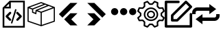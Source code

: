 SplineFontDB: 3.2
FontName: Untitled1
FullName: Untitled1
FamilyName: Untitled1
Weight: Regular
Copyright: Copyright (c) 2022, Foresteam
UComments: "2022-3-25: Created with FontForge (http://fontforge.org)"
Version: 001.000
ItalicAngle: 0
UnderlinePosition: -100
UnderlineWidth: 50
Ascent: 800
Descent: 200
InvalidEm: 0
LayerCount: 2
Layer: 0 0 "Back" 1
Layer: 1 0 "Fore" 0
XUID: [1021 725 1166425323 660434]
StyleMap: 0x0000
FSType: 0
OS2Version: 0
OS2_WeightWidthSlopeOnly: 0
OS2_UseTypoMetrics: 1
CreationTime: 1648203058
ModificationTime: 1656804825
OS2TypoAscent: 0
OS2TypoAOffset: 1
OS2TypoDescent: 0
OS2TypoDOffset: 1
OS2TypoLinegap: 90
OS2WinAscent: 0
OS2WinAOffset: 1
OS2WinDescent: 0
OS2WinDOffset: 1
HheadAscent: 0
HheadAOffset: 1
HheadDescent: 0
HheadDOffset: 1
OS2Vendor: 'PfEd'
DEI: 91125
Encoding: ISO8859-1
UnicodeInterp: none
NameList: AGL For New Fonts
DisplaySize: -48
AntiAlias: 1
FitToEm: 0
WinInfo: 32 16 4
BeginChars: 256 8

StartChar: zero
Encoding: 48 48 0
Width: 1000
Flags: H
LayerCount: 2
Fore
SplineSet
343.888671875 367.538085938 m 2
 359.357421875 383.006835938 384.411132812 383.006835938 399.943359375 367.538085938 c 0
 415.412109375 352.068359375 415.412109375 326.983398438 399.943359375 311.545898438 c 2
 299.569335938 211.205078125 l 1
 395.672851562 115.1015625 l 2
 411.172851562 99.6015625 411.172851562 74.515625 395.672851562 59.0791015625 c 0
 387.954101562 51.3603515625 377.799804688 47.4697265625 367.676757812 47.4697265625 c 0
 357.491210938 47.4697265625 347.368164062 51.3603515625 339.618164062 59.0791015625 c 2
 215.51953125 183.208984375 l 2
 208.1171875 190.642578125 203.91015625 200.670898438 203.91015625 211.205078125 c 0
 203.91015625 221.70703125 208.1171875 231.797851562 215.51953125 239.200195312 c 2
 343.888671875 367.538085938 l 2
600.056640625 311.483398438 m 2
 584.587890625 326.952148438 584.587890625 352.068359375 600.120117188 367.538085938 c 0
 615.62109375 383.006835938 640.674804688 383.006835938 656.143554688 367.538085938 c 2
 784.512695312 239.232421875 l 2
 791.9140625 231.797851562 796.122070312 221.73828125 796.122070312 211.205078125 c 0
 796.122070312 200.702148438 791.9140625 190.579101562 784.512695312 183.177734375 c 2
 660.4140625 59.046875 l 2
 652.663085938 51.328125 642.541015625 47.4697265625 632.354492188 47.4697265625 c 0
 622.168945312 47.4697265625 612.045898438 51.328125 604.327148438 59.046875 c 0
 588.890625 74.5478515625 588.890625 99.6328125 604.327148438 115.0703125 c 2
 700.461914062 211.172851562 l 1
 600.056640625 311.483398438 l 2
419.619140625 -49.1708984375 m 0
 405.63671875 -44.837890625 397.823242188 -30.095703125 402.0625 -16.1142578125 c 2
 547.32421875 458.19921875 l 2
 551.657226562 472.149414062 566.303710938 479.995117188 580.317382812 475.724609375 c 0
 594.299804688 471.454101562 602.176757812 456.680664062 597.810546875 442.73046875 c 2
 452.61328125 -31.6142578125 l 2
 449.1328125 -43.0029296875 438.630859375 -50.341796875 427.369140625 -50.341796875 c 0
 424.744140625 -50.341796875 422.181640625 -49.8984375 419.619140625 -49.1708984375 c 0
354.801757812 800 m 1
 904.181640625 800 l 1
 904.181640625 -200 l 1
 95.818359375 -200 l 1
 95.818359375 526.590820312 l 1
 354.801757812 800 l 1
331.994140625 685.01171875 m 1
 217.227539062 563.85546875 l 1
 331.994140625 563.85546875 l 1
 331.994140625 685.01171875 l 1
841.610351562 -137.5234375 m 1
 841.610351562 737.5234375 l 1
 394.470703125 737.5234375 l 1
 394.470703125 501.34765625 l 1
 158.326171875 501.34765625 l 1
 158.326171875 -137.5234375 l 1
 841.610351562 -137.5234375 l 1
EndSplineSet
EndChar

StartChar: one
Encoding: 49 49 1
Width: 1000
Flags: H
LayerCount: 2
Fore
SplineSet
980.724609375 569.561523438 m 2
 988.493164062 566.807617188 1000.17089844 558.818359375 999.99609375 548.861328125 c 2
 999.99609375 37.287109375 l 2
 999.99609375 28.4208984375 994.374023438 20.5478515625 985.994140625 17.6455078125 c 2
 508.084960938 -147.303710938 l 2
 508.052734375 -147.314453125 503.6796875 -149.251953125 496.771484375 -148.3359375 c 0
 491.841796875 -147.682617188 489.690429688 -146.274414062 486.899414062 -144.669921875 c 2
 16.62109375 17.6455078125 l 2
 8.2412109375 20.5478515625 2.6220703125 28.4208984375 2.6220703125 37.287109375 c 2
 2.6220703125 539.077148438 l 2
 -4.8828125 552.6328125 5.26171875 565.879882812 13.6513671875 568.3203125 c 2
 491.560546875 747.2734375 l 2
 496.249023438 749.017578125 501.443359375 749.017578125 506.12890625 747.2734375 c 2
 980.724609375 569.561523438 l 2
917.502929688 548.861328125 m 1
 772.388671875 603.202148438 l 1
 374.825195312 439.44921875 l 1
 500.091796875 392.552734375 l 1
 917.502929688 548.861328125 l 1
715.225585938 624.608398438 m 1
 642.69140625 651.771484375 l 1
 209.385742188 476.68359375 l 1
 209.385742188 383.931640625 l 1
 287.1640625 352.602539062 l 1
 297.451171875 452.537109375 l 1
 715.225585938 624.608398438 l 1
498.845703125 705.633789062 m 1
 81.4140625 549.321289062 l 1
 183.537109375 511.073242188 l 1
 585.141601562 673.321289062 l 1
 498.845703125 705.633789062 l 1
44.181640625 517.96875 m 2
 44.181640625 52.099609375 l 1
 480.533203125 -98.50390625 l 1
 480.533203125 354.579101562 l 1
 334.767578125 409.166015625 l 1
 322.856445312 293.4296875 l 1
 167.830078125 355.889648438 l 1
 167.830078125 471.6640625 l 1
 44.181640625 517.96875 l 2
958.440429688 52.1015625 m 1
 958.440429688 518.890625 l 1
 522.088867188 355.502929688 l 1
 522.088867188 -98.501953125 l 1
 958.440429688 52.1015625 l 1
EndSplineSet
EndChar

StartChar: two
Encoding: 50 50 2
Width: 1000
Flags: H
LayerCount: 2
Fore
SplineSet
562.625 716.625 m 2
 819.416992188 716.625 l 1
 274.416992188 171.5 l 1
 145.958007812 299.958007812 l 1
 562.625 716.625 l 2
562.375 333.375 m 1
 562.375 333.333007812 l 1
 820.208007812 333.333007812 l 1
 595.666992188 108.333007812 l 1
 820.125 -116.666992188 l 1
 562.25 -116.666992188 l 1
 338.416992188 107.5 l 1
 562.375 333.375 l 1
EndSplineSet
EndChar

StartChar: three
Encoding: 51 51 3
Width: 1000
Flags: H
LayerCount: 2
Fore
SplineSet
437.375 716.625 m 1
 854.041992188 299.958007812 l 1
 725.583007812 171.5 l 1
 180.583007812 716.625 l 1
 437.375 716.625 l 1
437.625 333.375 m 1
 661.583007812 107.5 l 1
 437.75 -116.666992188 l 1
 179.875 -116.666992188 l 1
 404.333007812 108.333007812 l 1
 179.791992188 333.333007812 l 1
 437.625 333.333007812 l 1
 437.625 333.375 l 1
EndSplineSet
EndChar

StartChar: four
Encoding: 52 52 4
Width: 1000
InSpiro: 1
Flags: H
LayerCount: 2
Fore
SplineSet
44.7900390625 398.6875 m 0
 44.7900390625 471.313476562 103.6640625 530.1875 176.290039062 530.1875 c 0
 248.915039062 530.1875 307.790039062 471.313476562 307.790039062 398.6875 c 0
 307.790039062 326.0625 248.915039062 267.1875 176.290039062 267.1875 c 0
 103.6640625 267.1875 44.7900390625 326.0625 44.7900390625 398.6875 c 0
  Spiro
    44.79 398.688 o
    62.7094 465 o
    109.978 512.268 o
    176.29 530.188 o
    242.602 512.268 o
    289.871 465 o
    307.79 398.688 o
    289.871 332.376 o
    242.602 285.107 o
    176.29 267.188 o
    109.978 285.107 o
    62.7094 332.376 o
    0 0 z
  EndSpiro
373.540039062 398.6875 m 0
 373.540039062 471.313476562 432.4140625 530.1875 505.040039062 530.1875 c 0
 577.665039062 530.1875 636.540039062 471.313476562 636.540039062 398.6875 c 0
 636.540039062 326.0625 577.665039062 267.1875 505.040039062 267.1875 c 0
 432.4140625 267.1875 373.540039062 326.0625 373.540039062 398.6875 c 0
  Spiro
    373.54 398.688 o
    391.459 465 o
    438.728 512.268 o
    505.04 530.188 o
    571.352 512.268 o
    618.621 465 o
    636.54 398.688 o
    618.621 332.376 o
    571.352 285.107 o
    505.04 267.188 o
    438.728 285.107 o
    391.459 332.376 o
    0 0 z
  EndSpiro
702.290039062 398.6875 m 0
 702.290039062 471.313476562 761.1640625 530.1875 833.790039062 530.1875 c 0
 906.415039062 530.1875 965.290039062 471.313476562 965.290039062 398.6875 c 0
 965.290039062 326.0625 906.415039062 267.1875 833.790039062 267.1875 c 0
 761.1640625 267.1875 702.290039062 326.0625 702.290039062 398.6875 c 0
  Spiro
    702.29 398.688 o
    720.209 465 o
    767.478 512.268 o
    833.79 530.188 o
    900.102 512.268 o
    947.371 465 o
    965.29 398.688 o
    947.371 332.376 o
    900.102 285.107 o
    833.79 267.188 o
    767.478 285.107 o
    720.209 332.376 o
    0 0 z
  EndSpiro
EndSplineSet
EndChar

StartChar: five
Encoding: 53 53 5
Width: 1000
Flags: H
LayerCount: 2
Fore
SplineSet
500.002929688 449.797851562 m 0
 582.599609375 449.797851562 649.797851562 382.599609375 649.797851562 300.002929688 c 0
 649.797851562 217.407226562 582.602539062 150.208984375 500.002929688 150.208984375 c 0
 417.404296875 150.208984375 350.208984375 217.407226562 350.208984375 300.002929688 c 0
 350.208984375 382.599609375 417.404296875 449.797851562 500.002929688 449.797851562 c 0
500.002929688 205.688476562 m 0
 552.00390625 205.688476562 594.318359375 247.99609375 594.318359375 300.002929688 c 0
 594.318359375 352.010742188 552.010742188 394.318359375 500.002929688 394.318359375 c 0
 447.99609375 394.318359375 405.688476562 352.010742188 405.688476562 300.002929688 c 0
 405.688476562 247.99609375 447.999023438 205.688476562 500.002929688 205.688476562 c 0
990.846679688 189.087890625 m 2
 999.556640625 181.220703125 1002.37597656 168.725585938 997.883789062 157.879882812 c 2
 952.55078125 48.43359375 l 2
 948.0625 37.5908203125 937.193359375 30.75390625 925.510742188 31.3466796875 c 2
 811.380859375 37.1748046875 l 1
 762.828125 -11.376953125 l 1
 768.65625 -125.504882812 l 2
 769.255859375 -137.223632812 762.415039062 -148.055664062 751.569335938 -152.547851562 c 2
 642.124023438 -197.883789062 l 2
 638.688476562 -199.303710938 635.0859375 -199.997070312 631.517578125 -199.997070312 c 0
 623.82421875 -199.997070312 616.29296875 -196.794921875 610.918945312 -190.846679688 c 2
 534.333984375 -106.018554688 l 1
 465.672851562 -106.018554688 l 1
 389.087890625 -190.846679688 l 2
 381.224609375 -199.553710938 368.729492188 -202.385742188 357.8828125 -197.880859375 c 2
 248.4375 -152.543945312 l 2
 237.594726562 -148.055664062 230.750976562 -137.223632812 231.350585938 -125.500976562 c 2
 237.181640625 -11.3740234375 l 1
 188.625976562 37.177734375 l 1
 74.4951171875 31.3505859375 l 2
 62.79296875 30.70703125 51.947265625 37.5908203125 47.4560546875 48.4375 c 2
 2.1220703125 157.8828125 l 2
 -2.3720703125 168.725585938 0.4501953125 181.224609375 9.16015625 189.091796875 c 2
 93.978515625 265.672851562 l 1
 93.978515625 334.340820312 l 1
 9.1533203125 410.915039062 l 2
 0.443359375 418.782226562 -2.3759765625 431.27734375 2.1162109375 442.124023438 c 2
 47.4560546875 551.569335938 l 2
 51.9443359375 562.412109375 62.8134765625 569.283203125 74.4951171875 568.65625 c 2
 188.625976562 562.828125 l 1
 237.181640625 611.380859375 l 1
 231.350585938 725.5078125 l 2
 230.750976562 737.2265625 237.590820312 748.059570312 248.4375 752.55078125 c 2
 357.8828125 797.883789062 l 2
 368.72265625 802.372070312 381.220703125 799.556640625 389.087890625 790.849609375 c 2
 465.666015625 706.021484375 l 1
 534.327148438 706.021484375 l 1
 610.912109375 790.849609375 l 2
 618.775390625 799.553710938 631.27734375 802.3828125 642.1171875 797.883789062 c 2
 751.56640625 752.547851562 l 2
 762.409179688 748.059570312 769.252929688 737.2265625 768.653320312 725.504882812 c 2
 762.825195312 611.376953125 l 1
 811.376953125 562.825195312 l 1
 925.5078125 568.653320312 l 2
 937.259765625 569.243164062 948.055664062 562.405273438 952.547851562 551.56640625 c 2
 997.880859375 442.120117188 l 2
 1002.37597656 431.27734375 999.553710938 418.779296875 990.84375 410.912109375 c 2
 906.018554688 334.336914062 l 1
 906.018554688 265.669921875 l 1
 990.846679688 189.087890625 l 2
908.784179688 87.7529296875 m 1
 939.135742188 161.025390625 l 1
 859.689453125 232.748046875 l 2
 853.864257812 238.006835938 850.5390625 245.490234375 850.5390625 253.337890625 c 2
 850.5390625 346.662109375 l 2
 850.5390625 354.509765625 853.864257812 361.987304688 859.689453125 367.251953125 c 2
 939.135742188 438.974609375 l 1
 908.784179688 512.247070312 l 1
 801.893554688 506.786132812 l 2
 794.056640625 506.333007812 786.416015625 509.328125 780.865234375 514.875976562 c 2
 714.875976562 580.861328125 l 2
 709.322265625 586.419921875 706.38671875 594.056640625 706.786132812 601.897460938 c 2
 712.244140625 708.787109375 l 1
 638.971679688 739.139648438 l 1
 567.248046875 659.6953125 l 2
 561.990234375 653.87109375 554.505859375 650.545898438 546.659179688 650.545898438 c 2
 453.340820312 650.545898438 l 2
 445.494140625 650.545898438 438.009765625 653.875 432.751953125 659.6953125 c 2
 361.028320312 739.139648438 l 1
 287.755859375 708.787109375 l 1
 293.216796875 601.897460938 l 2
 293.6171875 594.049804688 290.674804688 586.413085938 285.124023438 580.861328125 c 2
 219.138671875 514.875976562 l 2
 213.58984375 509.328125 205.953125 506.373046875 198.109375 506.786132812 c 2
 91.2197265625 512.247070312 l 1
 60.8671875 438.974609375 l 1
 140.310546875 367.251953125 l 2
 146.135742188 361.993164062 149.4609375 354.509765625 149.4609375 346.662109375 c 2
 149.4609375 253.337890625 l 2
 149.4609375 245.490234375 146.135742188 238.012695312 140.310546875 232.748046875 c 2
 60.8671875 161.025390625 l 1
 91.2197265625 87.7529296875 l 1
 198.109375 93.2138671875 l 2
 205.959960938 93.6201171875 213.58984375 90.671875 219.138671875 85.1240234375 c 2
 285.124023438 19.134765625 l 2
 290.674804688 13.5869140625 293.6171875 5.9462890625 293.216796875 -1.8935546875 c 2
 287.755859375 -108.784179688 l 1
 361.028320312 -139.135742188 l 1
 432.751953125 -59.689453125 l 2
 438.009765625 -53.8642578125 445.494140625 -50.5390625 453.340820312 -50.5390625 c 2
 546.659179688 -50.5390625 l 2
 554.505859375 -50.5390625 561.990234375 -53.8681640625 567.248046875 -59.689453125 c 2
 638.971679688 -139.135742188 l 1
 712.244140625 -108.784179688 l 1
 706.786132812 -1.8935546875 l 2
 706.389648438 5.9462890625 709.325195312 13.583984375 714.875976562 19.134765625 c 2
 780.865234375 85.1240234375 l 2
 786.413085938 90.66796875 794.060546875 93.63671875 801.893554688 93.2138671875 c 2
 908.784179688 87.7529296875 l 1
500.002929688 562.232421875 m 0
 644.592773438 562.232421875 762.228515625 444.595703125 762.232421875 300.002929688 c 0
 762.232421875 155.4140625 644.595703125 37.7744140625 500.002929688 37.7744140625 c 0
 355.411132812 37.7744140625 237.774414062 155.411132812 237.774414062 300.002929688 c 0
 237.774414062 444.592773438 355.411132812 562.232421875 500.002929688 562.232421875 c 0
500.002929688 93.25390625 m 0
 614.000976562 93.25390625 706.752929688 185.999023438 706.752929688 300.002929688 c 0
 706.752929688 414.0078125 614.0078125 506.752929688 500.002929688 506.752929688 c 0
 385.999023438 506.752929688 293.25390625 414.0078125 293.25390625 300.002929688 c 0
 293.25390625 185.999023438 385.999023438 93.25390625 500.002929688 93.25390625 c 0
EndSplineSet
EndChar

StartChar: six
Encoding: 54 54 6
Width: 1000
Flags: H
LayerCount: 2
Fore
SplineSet
227.272460938 254.545898438 m 2
 227.272460938 266.599609375 232.060546875 278.1640625 240.587890625 286.684570312 c 2
 740.587890625 786.684570312 l 2
 749.109375 795.208984375 760.672851562 800 772.727539062 800 c 0
 784.782226562 800 796.345703125 795.208984375 804.86328125 786.6875 c 2
 986.681640625 604.870117188 l 2
 1004.43359375 587.118164062 1004.43359375 558.33984375 986.681640625 540.587890625 c 2
 486.684570312 40.587890625 l 2
 478.16015625 32.0634765625 466.599609375 27.2724609375 454.545898438 27.2724609375 c 2
 272.727539062 27.2724609375 l 2
 247.624023438 27.2724609375 227.272460938 47.6240234375 227.272460938 72.7275390625 c 2
 227.272460938 254.545898438 l 2
318.181640625 235.717773438 m 1
 318.181640625 118.181640625 l 1
 435.717773438 118.181640625 l 1
 890.263671875 572.727539062 l 1
 772.727539062 690.263671875 l 1
 318.181640625 235.717773438 l 1
954.545898438 345.451171875 m 0
 979.6484375 345.451171875 1000 325.103515625 1000 299.997070312 c 2
 1000 -154.545898438 l 2
 1000 -179.6484375 979.6484375 -200 954.545898438 -200 c 2
 45.4541015625 -200 l 2
 20.3515625 -200 0 -179.6484375 0 -154.545898438 c 2
 0 754.545898438 l 2
 0 779.6484375 20.3515625 800 45.4541015625 800 c 2
 500 800 l 2
 525.103515625 800 545.454101562 779.6484375 545.454101562 754.545898438 c 0
 545.454101562 729.442382812 525.103515625 709.090820312 500 709.090820312 c 2
 90.9091796875 709.090820312 l 1
 90.9091796875 -109.090820312 l 1
 909.090820312 -109.090820312 l 1
 909.090820312 299.997070312 l 2
 909.090820312 325.099609375 929.442382812 345.451171875 954.545898438 345.451171875 c 0
EndSplineSet
EndChar

StartChar: seven
Encoding: 55 55 7
Width: 1000
Flags: H
LayerCount: 2
Fore
SplineSet
875 300 m 1
 1000 300 l 1
 1000 237.5 l 2
 1000 134.21875 915.90625 50 812.5 50 c 2
 374.875 50 l 1
 375 -75 l 1
 125 112.5 l 1
 375 300 l 1
 374.875 175 l 1
 812.5 175 l 2
 846.9375 175 875 203.0625 875 237.5 c 2
 875 300 l 1
125 362.5 m 2
 125 300 l 1
 0 300 l 1
 0 362.5 l 2
 0 466 84.09375 550 187.5 550 c 2
 625 550 l 1
 625 675 l 1
 874.75 487.5 l 1
 625 300 l 1
 625 425 l 1
 187.5 425 l 2
 153.0625 425 125 397.03125 125 362.5 c 2
EndSplineSet
EndChar
EndChars
EndSplineFont
